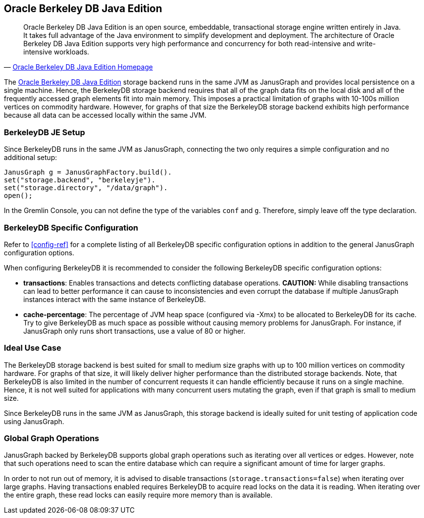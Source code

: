 [[bdb]]
== Oracle Berkeley DB Java Edition

[quote, 'https://www.oracle.com/technetwork/database/berkeleydb/overview/index-093405.html[Oracle Berkeley DB Java Edition Homepage]']
Oracle Berkeley DB Java Edition is an open source, embeddable, transactional
storage engine written entirely in Java. It takes full advantage of the Java
environment to simplify development and deployment. The architecture of
Oracle Berkeley DB Java Edition supports very high performance and concurrency
for both read-intensive and write-intensive workloads.

The https://www.oracle.com/technetwork/database/berkeleydb/overview/index-093405.html[Oracle Berkeley DB Java Edition] storage backend runs in the same JVM as JanusGraph and provides local persistence on a single machine. Hence, the BerkeleyDB storage backend requires that all of the graph data fits on the local disk and all of the frequently accessed graph elements fit into main memory. This imposes a practical limitation of graphs with 10-100s million vertices on commodity hardware. However, for graphs of that size the BerkeleyDB storage backend exhibits high performance because all data can be accessed locally within the same JVM.

=== BerkeleyDB JE Setup

Since BerkeleyDB runs in the same JVM as JanusGraph, connecting the two only requires a simple configuration and no additional setup:

[source, java]
JanusGraph g = JanusGraphFactory.build().
set("storage.backend", "berkeleyje").
set("storage.directory", "/data/graph").
open();

In the Gremlin Console, you can not define the type of the variables `conf` and `g`. Therefore, simply leave off the type declaration.

=== BerkeleyDB Specific Configuration

Refer to <<config-ref>> for a complete listing of all BerkeleyDB specific configuration options in addition to the general JanusGraph configuration options.

When configuring BerkeleyDB it is recommended to consider the following BerkeleyDB specific configuration options:

* *transactions*: Enables transactions and detects conflicting database operations. *CAUTION:* While disabling transactions can lead to better performance it can cause to inconsistencies and even corrupt the database if multiple JanusGraph instances interact with the same instance of BerkeleyDB.
* *cache-percentage*: The percentage of JVM heap space (configured via -Xmx) to be allocated to BerkeleyDB for its cache. Try to give BerkeleyDB as much space as possible without causing memory problems for JanusGraph. For instance, if JanusGraph only runs short transactions, use a value of 80 or higher.

=== Ideal Use Case

The BerkeleyDB storage backend is best suited for small to medium size graphs with up to 100 million vertices on commodity hardware. For graphs of that size, it will likely deliver higher performance than the distributed storage backends. Note, that BerkeleyDB is also limited in the number of concurrent requests it can handle efficiently because it runs on a single machine. Hence, it is not well suited for applications with many concurrent users mutating the graph, even if that graph is small to medium size.

Since BerkeleyDB runs in the same JVM as JanusGraph, this storage backend is ideally suited for unit testing of application code using JanusGraph.

=== Global Graph Operations

JanusGraph backed by BerkeleyDB supports global graph operations such as iterating over all vertices or edges. However, note that such operations need to scan the entire database which can require a significant amount of time for larger graphs.

In order to not run out of memory, it is advised to disable transactions (`storage.transactions=false`) when iterating over large graphs. Having transactions enabled requires BerkeleyDB to acquire read locks on the data it is reading. When iterating over the entire graph, these read locks can easily require more memory than is available.
